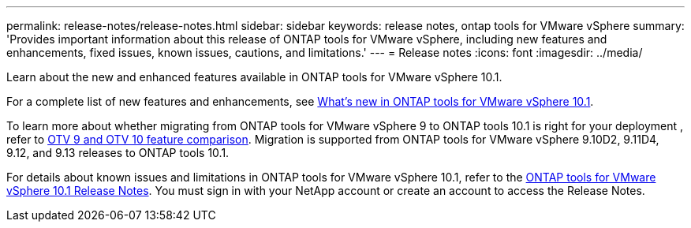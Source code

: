 ---
permalink: release-notes/release-notes.html
sidebar: sidebar
keywords: release notes, ontap tools for VMware vSphere
summary: 'Provides important information about this release of ONTAP tools for VMware vSphere, including new features and enhancements, fixed issues, known issues, cautions, and limitations.'
---
= Release notes
:icons: font
:imagesdir: ../media/

[.lead]

Learn about the new and enhanced features available in ONTAP tools for VMware vSphere 10.1.

For a complete list of new features and enhancements, see xref:whats-new-otv-101.adoc[What's new in ONTAP tools for VMware vSphere 10.1].

To learn more about whether migrating from ONTAP tools for VMware vSphere 9 to ONTAP tools 10.1 is right for your deployment , refer to xref:otv-9-otv10-feature-comparison.adoc[OTV 9 and OTV 10 feature comparison]. Migration is supported from ONTAP tools for VMware vSphere 9.10D2, 9.11D4, 9.12, and 9.13 releases to ONTAP tools 10.1.

For details about known issues and limitations in ONTAP tools for VMware vSphere 10.1, refer to the https://library.netapp.com/ecm/ecm_get_file/ECMLP3319071[ONTAP tools for VMware vSphere 10.1 Release Notes^]. You must sign in with your NetApp account or create an account to access the Release Notes.